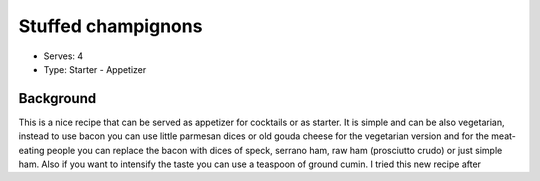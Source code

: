Stuffed champignons
===================
	.. figure:: _static/stuffed_champignons.jpg

- Serves: 4

- Type: Starter - Appetizer 


Background
----------
This is a nice recipe that can be served as appetizer for cocktails or as starter.
It is simple and can be also vegetarian, instead to use bacon you can use little parmesan dices or old gouda cheese for the vegetarian version and for the meat-eating  people you can replace the bacon with dices of speck, serrano ham, raw ham (prosciutto crudo) or just simple ham.  Also if you want to intensify the taste you can use a teaspoon of ground cumin. 
I tried this new recipe after 